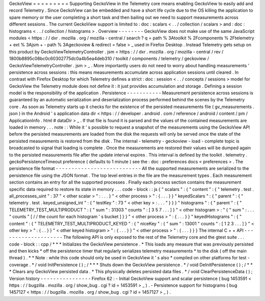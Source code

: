 GeckoView
=
=
=
=
=
=
=
=
=
Supporting
GeckoView
in
the
Telemetry
core
means
enabling
GeckoView
to
easily
add
and
record
Telemetry
.
Since
GeckoView
can
be
embedded
and
have
a
short
life
cycle
due
to
the
OS
killing
the
application
to
spare
memory
or
the
user
completing
a
short
task
and
then
bailing
out
we
need
to
support
measurements
across
different
sessions
.
The
current
GeckoView
support
is
limited
to
:
doc
:
scalars
<
.
.
/
collection
/
scalars
>
and
:
doc
:
histograms
<
.
.
/
collection
/
histograms
>
.
Overview
-
-
-
-
-
-
-
-
GeckoView
does
not
make
use
of
the
same
JavaScript
modules
<
https
:
/
/
dxr
.
mozilla
.
org
/
mozilla
-
central
/
search
?
q
=
path
%
3Atoolkit
%
2Fcomponents
%
2Ftelemetry
+
ext
%
3Ajsm
+
-
path
%
3Ageckoview
&
redirect
=
false
>
_
used
in
Firefox
Desktop
.
Instead
Telemetry
gets
setup
on
this
product
by
GeckoViewTelemetryController
.
jsm
<
https
:
/
/
dxr
.
mozilla
.
org
/
mozilla
-
central
/
rev
/
1800b8895c08bc0c60302775dc0a4b5ea4deb310
/
toolkit
/
components
/
telemetry
/
geckoview
/
GeckoViewTelemetryController
.
jsm
>
_
.
More
importantly
users
do
not
need
to
worry
about
handling
measurements
'
persistence
across
sessions
:
this
means
measurements
accumulate
across
application
sessions
until
cleared
.
In
contrast
with
Firefox
Desktop
for
which
Telemetry
defines
a
strict
:
doc
:
session
<
.
.
/
concepts
/
sessions
>
model
for
GeckoView
the
Telemetry
module
does
not
define
it
:
it
just
provides
accumulation
and
storage
.
Defining
a
session
model
is
the
responsibility
of
the
application
.
Persistence
-
-
-
-
-
-
-
-
-
-
-
Measurement
persistence
across
sessions
is
guaranteed
by
an
automatic
serialization
and
deserialization
process
performed
behind
the
scenes
by
the
Telemetry
core
.
As
soon
as
Telemetry
starts
up
it
checks
for
the
existence
of
the
persisted
measurements
file
(
gv_measurements
.
json
)
in
the
Android
'
s
application
data
dir
<
https
:
/
/
developer
.
android
.
com
/
reference
/
android
/
content
/
pm
/
ApplicationInfo
.
html
#
dataDir
>
_
.
If
that
file
is
found
it
is
parsed
and
the
values
of
the
contained
measurements
are
loaded
in
memory
.
.
.
note
:
:
While
it
'
s
possible
to
request
a
snapshot
of
the
measurements
using
the
GeckoView
API
before
the
persisted
measurements
are
loaded
from
the
disk
the
requests
will
only
be
served
once
the
state
of
the
persisted
measurements
is
restored
from
the
disk
.
The
internal
-
telemetry
-
geckoview
-
load
-
complete
topic
is
broadcasted
to
signal
that
loading
is
complete
.
Once
the
measurements
are
restored
their
values
will
be
dumped
again
to
the
persisted
measurements
file
after
the
update
interval
expires
.
This
interval
is
defined
by
the
toolkit
.
telemetry
.
geckoPersistenceTimeout
preference
(
defaults
to
1
minute
)
see
the
:
doc
:
preferences
docs
<
preferences
>
.
The
persistence
file
format
-
-
-
-
-
-
-
-
-
-
-
-
-
-
-
-
-
-
-
-
-
-
-
-
-
-
-
All
the
supported
measurements
are
serialized
to
the
persistence
file
using
the
JSON
format
.
The
top
level
entries
in
the
file
are
the
measurement
types
.
Each
measurement
section
contains
an
entry
for
all
the
supported
processes
.
Finally
each
process
section
contains
the
measurement
specific
data
required
to
restore
its
state
in
memory
.
.
.
code
-
block
:
:
js
{
"
scalars
"
:
{
"
content
"
:
{
"
telemetry
.
test
.
all_processes_uint
"
:
37
"
<
other
scalar
>
"
:
.
.
.
}
"
<
other
process
>
"
:
{
.
.
.
}
}
"
keyedScalars
"
:
{
"
parent
"
:
{
"
telemetry
.
test
.
keyed_unsigned_int
"
:
{
"
testKey
"
:
73
"
<
other
key
>
:
.
.
.
"
}
}
}
"
histograms
"
:
{
"
parent
"
:
{
"
TELEMETRY_TEST_MULTIPRODUCT
"
:
{
"
sum
"
:
31303
"
counts
"
:
[
3
5
7
.
.
.
]
}
"
<
other
histogram
>
:
"
{
"
sum
"
:
.
.
.
"
counts
"
[
/
/
the
count
for
each
histogram
'
s
bucket
]
}
}
"
<
other
process
>
"
:
{
.
.
.
}
}
"
keyedHistograms
"
:
{
"
content
"
:
{
"
TELEMETRY_TEST_MULTIPRODUCT_KEYED
"
:
{
"
niceKey
"
:
{
"
sum
"
:
13001
"
counts
"
:
[
1
2
3
.
.
.
]
}
"
<
other
key
>
"
:
{
.
.
}
}
"
<
other
keyed
histogram
>
"
:
{
.
.
.
}
}
"
<
other
process
>
"
:
{
.
.
.
}
}
}
The
internal
C
+
+
API
-
-
-
-
-
-
-
-
-
-
-
-
-
-
-
-
-
-
-
-
The
following
API
is
only
exposed
to
the
rest
of
the
Telemetry
core
and
the
gtest
suite
.
.
.
code
-
block
:
:
cpp
/
*
*
*
Initializes
the
GeckoView
persistence
.
*
This
loads
any
measure
that
was
previously
persisted
and
then
kicks
*
off
the
persistence
timer
that
regularly
serializes
telemetry
measurements
*
to
the
disk
(
off
the
main
thread
)
.
*
*
Note
:
while
this
code
should
only
be
used
in
GeckoView
it
'
s
also
*
compiled
on
other
platforms
for
test
-
coverage
.
*
/
void
InitPersistence
(
)
;
/
*
*
*
Shuts
down
the
GeckoView
persistence
.
*
/
void
DeInitPersistence
(
)
;
/
*
*
*
Clears
any
GeckoView
persisted
data
.
*
This
physically
deletes
persisted
data
files
.
*
/
void
ClearPersistenceData
(
)
;
Version
history
-
-
-
-
-
-
-
-
-
-
-
-
-
-
-
-
Firefox
62
:
-
Initial
GeckoView
support
and
scalar
persistence
(
bug
1453591
<
https
:
/
/
bugzilla
.
mozilla
.
org
/
show_bug
.
cgi
?
id
=
1453591
>
_
)
.
-
Persistence
support
for
histograms
(
bug
1457127
<
https
:
/
/
bugzilla
.
mozilla
.
org
/
show_bug
.
cgi
?
id
=
1457127
>
_
)
.
